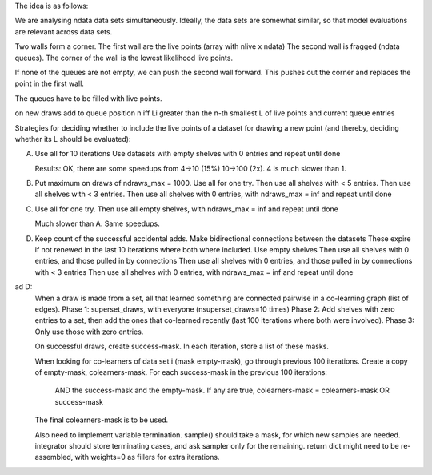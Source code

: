 The idea is as follows:

We are analysing ndata data sets simultaneously. Ideally, the data sets 
are somewhat similar, so that model evaluations are relevant across data sets.

Two walls form a corner.
The first wall are the live points (array with nlive x ndata)
The second wall is fragged (ndata queues).
The corner of the wall is the lowest likelihood live points.

If none of the queues are not empty, we can push the second wall forward.
This pushes out the corner and replaces the point in the first wall.

The queues have to be filled with live points.



on new draws add to queue position n iff
Li greater than the n-th smallest L of live points and current queue entries


Strategies for deciding whether to include the live points of a dataset for
drawing a new point (and thereby, deciding whether its L should be evaluated):

A) Use all for 10 iterations
   Use datasets with empty shelves with 0 entries and repeat until done
   
   Results: OK, there are some speedups from 4->10 (15%) 10->100 (2x). 4 is much slower than 1.

B) Put maximum on draws of ndraws_max = 1000.
   Use all for one try.
   Then use all shelves with < 5 entries.
   Then use all shelves with < 3 entries.
   Then use all shelves with 0 entries, with ndraws_max = inf and repeat until done

C) Use all for one try.
   Then use all empty shelves, with ndraws_max = inf and repeat until done
   
   Much slower than A. Same speedups.

D) Keep count of the successful accidental adds. Make bidirectional connections between the datasets
   These expire if not renewed in the last 10 iterations where both where included.
   Use empty shelves
   Then use all shelves with 0 entries, and those pulled in by connections
   Then use all shelves with 0 entries, and those pulled in by connections with < 3 entries
   Then use all shelves with 0 entries, with ndraws_max = inf and repeat until done

ad D:
   When a draw is made from a set, all that learned something are connected 
   pairwise in a co-learning graph (list of edges).
   Phase 1: superset_draws, with everyone (nsuperset_draws=10 times)
   Phase 2: Add shelves with zero entries to a set, then add the ones that co-learned recently (last 100 iterations where both were involved).
   Phase 3: Only use those with zero entries.
   
   On successful draws, create success-mask. In each iteration, store a list of these masks.
   
   When looking for co-learners of data set i (mask empty-mask), go through previous 100 iterations.
   Create a copy of empty-mask, colearners-mask.
   For each success-mask in the previous 100 iterations:
       AND the success-mask and the empty-mask.
       If any are true, colearners-mask = colearners-mask OR success-mask
   The final colearners-mask is to be used.
   
   
   
   
   Also need to implement variable termination.
   sample() should take a mask, for which new samples are needed.
   integrator should store terminating cases, and ask sampler only for the remaining.
   return dict might need to be re-assembled, with weights=0 as fillers for extra iterations.






